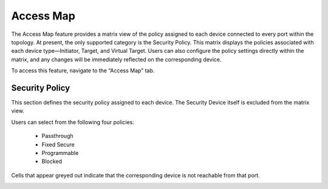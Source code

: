 Access Map 
=================================
The Access Map feature provides a matrix view of the policy assigned to each device connected to every port within the topology. At present, the only supported category is the Security Policy. This matrix displays the policies associated with each device type—Initiator, Target, and Virtual Target. Users can also configure the policy settings directly within the matrix, and any changes will be immediately reflected on the corresponding device.

To access this feature, navigate to the “Access Map” tab.

Security Policy
----------------------------------------------------

This section defines the security policy assigned to each device. The Security Device itself is excluded from the matrix view.

Users can select from the following four policies:

  - Passthrough

  - Fixed Secure

  - Programmable

  - Blocked

Cells that appear greyed out indicate that the corresponding device is not reachable from that port.

.. image:: images/access_map-security_policy3.png
  :alt: access_map-security_policy
  :align: center

